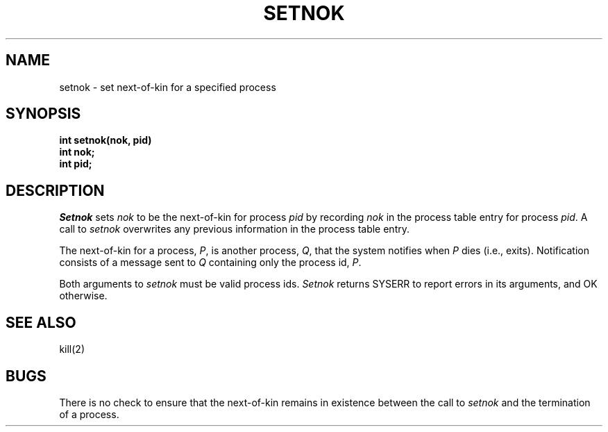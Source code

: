 .TH SETNOK 2
.SH NAME
setnok \- set next-of-kin for a specified process
.SH SYNOPSIS
.nf
.B int setnok(nok, pid)
.B int nok;
.B int pid;
.fi
.SH DESCRIPTION
.I Setnok
sets \f2nok\f1 to be the next-of-kin for process \f2pid\f1
by recording \f2nok\f1 in the process table entry for
process \f2pid\f1.
A call to \f2setnok\f1 overwrites any previous information
in the process table entry.
.PP
The next-of-kin for a process, \f2P\f1, is another process, \f2Q\f1,
that the system notifies when \f2P\f1 dies (i.e., exits).
Notification consists of a message sent to \f2Q\f1 containing
only the process id, \f2P\f1.
.PP
Both arguments to \f2setnok\f1 must be valid process ids.
\f2Setnok\f1 returns SYSERR to report errors in its arguments,
and OK otherwise.
.SH SEE ALSO
kill(2)
.SH BUGS
There is no check to ensure that the next-of-kin remains in existence
between the call to \f2setnok\f1 and the termination of a process.
